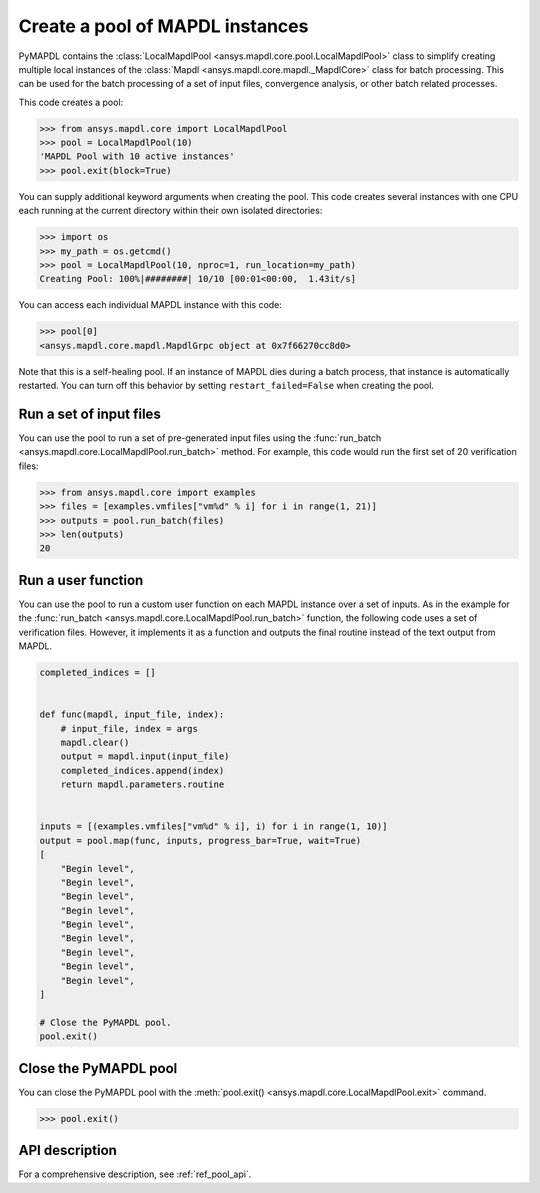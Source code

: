 .. _ref_pymapdl_pool:

Create a pool of MAPDL instances
================================
PyMAPDL contains the :class:`LocalMapdlPool <ansys.mapdl.core.pool.LocalMapdlPool>`
class to simplify creating multiple local instances of the 
:class:`Mapdl <ansys.mapdl.core.mapdl._MapdlCore>`
class for batch processing. This can be used for the batch processing of a
set of input files, convergence analysis, or other batch related
processes.

This code creates a pool:

.. code:: pycon

    >>> from ansys.mapdl.core import LocalMapdlPool
    >>> pool = LocalMapdlPool(10)
    'MAPDL Pool with 10 active instances'
    >>> pool.exit(block=True)

You can supply additional keyword arguments when creating the
pool. This code creates several instances with one CPU each running
at the current directory within their own isolated directories:

.. code:: pycon

    >>> import os
    >>> my_path = os.getcmd()
    >>> pool = LocalMapdlPool(10, nproc=1, run_location=my_path)
    Creating Pool: 100%|########| 10/10 [00:01<00:00,  1.43it/s]

You can access each individual MAPDL instance with this code:

.. code:: pycon

    >>> pool[0]
    <ansys.mapdl.core.mapdl.MapdlGrpc object at 0x7f66270cc8d0>

Note that this is a self-healing pool. If an instance of MAPDL dies
during a batch process, that instance is automatically restarted.
You can turn off this behavior by setting ``restart_failed=False`` when
creating the pool.

Run a set of input files
------------------------

You can use the pool to run a set of pre-generated input files using the
:func:`run_batch <ansys.mapdl.core.LocalMapdlPool.run_batch>` method. For
example, this code would run the first set of 20 verification files:

.. code:: pycon

    >>> from ansys.mapdl.core import examples
    >>> files = [examples.vmfiles["vm%d" % i] for i in range(1, 21)]
    >>> outputs = pool.run_batch(files)
    >>> len(outputs)
    20


Run a user function
-------------------

You can use the pool to run a custom user function on each MAPDL
instance over a set of inputs. As in the example for the
:func:`run_batch <ansys.mapdl.core.LocalMapdlPool.run_batch>` function,
the following code uses a set of verification files. However, it implements
it as a function and outputs the final routine instead of the text
output from MAPDL.

.. code:: python

    completed_indices = []


    def func(mapdl, input_file, index):
        # input_file, index = args
        mapdl.clear()
        output = mapdl.input(input_file)
        completed_indices.append(index)
        return mapdl.parameters.routine


    inputs = [(examples.vmfiles["vm%d" % i], i) for i in range(1, 10)]
    output = pool.map(func, inputs, progress_bar=True, wait=True)
    [
        "Begin level",
        "Begin level",
        "Begin level",
        "Begin level",
        "Begin level",
        "Begin level",
        "Begin level",
        "Begin level",
        "Begin level",
    ]

    # Close the PyMAPDL pool.
    pool.exit()


Close the PyMAPDL pool
----------------------

You can close the PyMAPDL pool with the
:meth:`pool.exit() <ansys.mapdl.core.LocalMapdlPool.exit>` command.

.. code:: pycon
    
    >>> pool.exit()


API description
---------------

For a comprehensive description, see :ref:`ref_pool_api`.
